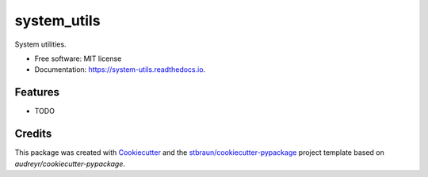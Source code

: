 ============
system_utils
============


.. image:: https://img.shields.io/pypi/v/system_utils.svg
        :target: https://pypi.python.org/pypi/system_utils

.. image:: https://img.shields.io/travis/stbraun/system_utils.svg
        :target: https://travis-ci.org/stbraun/system_utils

.. image:: https://readthedocs.org/projects/system-utils/badge/?version=latest
        :target: https://system-utils.readthedocs.io/en/latest/?badge=latest
        :alt: Documentation Status




System utilities.


* Free software: MIT license
* Documentation: https://system-utils.readthedocs.io.


Features
--------

* TODO

Credits
-------

This package was created with Cookiecutter_ and the `stbraun/cookiecutter-pypackage`_ project template based on `audreyr/cookiecutter-pypackage`.

.. _Cookiecutter: https://github.com/audreyr/cookiecutter
.. _`stbraun/cookiecutter-pypackage`: https://github.com/stbraun/cookiecutter-pypackage.git
